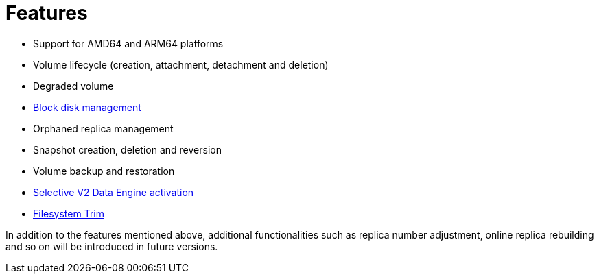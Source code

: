 = Features
:aliases: ["/spdk/features/_index.md"]
:weight: 5

* Support for AMD64 and ARM64 platforms
* Volume lifecycle (creation, attachment, detachment and deletion)
* Degraded volume
* link:./node-disk-support[Block disk management]
* Orphaned replica management
* Snapshot creation, deletion and reversion
* Volume backup and restoration
* link:./selective-v2-data-engine-activation[Selective V2 Data Engine activation]
* link:../../nodes-and-volumes/volumes/trim-filesystem[Filesystem Trim]

In addition to the features mentioned above, additional functionalities such as replica number adjustment, online replica rebuilding and so on will be introduced in future versions.
